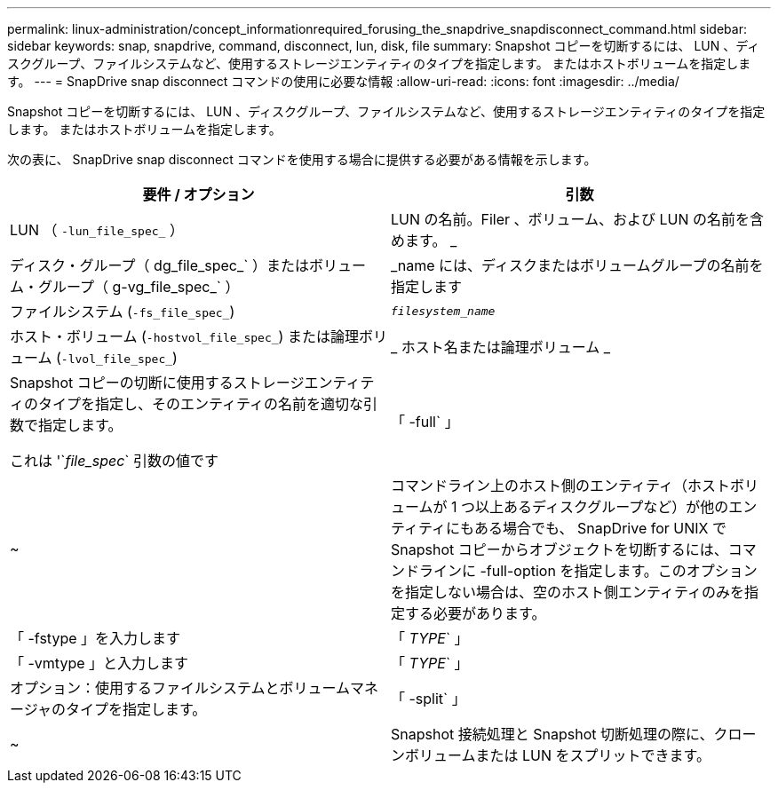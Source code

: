 ---
permalink: linux-administration/concept_informationrequired_forusing_the_snapdrive_snapdisconnect_command.html 
sidebar: sidebar 
keywords: snap, snapdrive, command, disconnect, lun, disk, file 
summary: Snapshot コピーを切断するには、 LUN 、ディスクグループ、ファイルシステムなど、使用するストレージエンティティのタイプを指定します。 またはホストボリュームを指定します。 
---
= SnapDrive snap disconnect コマンドの使用に必要な情報
:allow-uri-read: 
:icons: font
:imagesdir: ../media/


[role="lead"]
Snapshot コピーを切断するには、 LUN 、ディスクグループ、ファイルシステムなど、使用するストレージエンティティのタイプを指定します。 またはホストボリュームを指定します。

次の表に、 SnapDrive snap disconnect コマンドを使用する場合に提供する必要がある情報を示します。

|===
| 要件 / オプション | 引数 


 a| 
LUN （ `-lun_file_spec_` ）
 a| 
LUN の名前。Filer 、ボリューム、および LUN の名前を含めます。 _



 a| 
ディスク・グループ（ dg_file_spec_` ）またはボリューム・グループ（ g-vg_file_spec_` ）
 a| 
_name には、ディスクまたはボリュームグループの名前を指定します



 a| 
ファイルシステム (`-fs_file_spec_`)
 a| 
`_filesystem_name_`



 a| 
ホスト・ボリューム (`-hostvol_file_spec_`) または論理ボリューム (`-lvol_file_spec_`)
 a| 
_ ホスト名または論理ボリューム _



 a| 
Snapshot コピーの切断に使用するストレージエンティティのタイプを指定し、そのエンティティの名前を適切な引数で指定します。

これは '`_file_spec_` 引数の値です



 a| 
「 -full` 」
 a| 
~



 a| 
コマンドライン上のホスト側のエンティティ（ホストボリュームが 1 つ以上あるディスクグループなど）が他のエンティティにもある場合でも、 SnapDrive for UNIX で Snapshot コピーからオブジェクトを切断するには、コマンドラインに -full-option を指定します。このオプションを指定しない場合は、空のホスト側エンティティのみを指定する必要があります。



 a| 
「 -fstype 」を入力します
 a| 
「 _TYPE_` 」



 a| 
「 -vmtype 」と入力します
 a| 
「 _TYPE_` 」



 a| 
オプション：使用するファイルシステムとボリュームマネージャのタイプを指定します。



 a| 
「 -split` 」
 a| 
~



 a| 
Snapshot 接続処理と Snapshot 切断処理の際に、クローンボリュームまたは LUN をスプリットできます。

|===